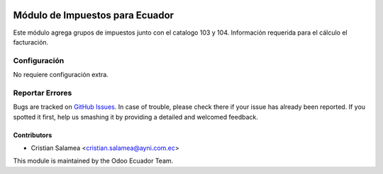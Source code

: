 .. image:: https://img.shields.io/badge/licence-AGPL--3-blue.svg
   :target: http://www.gnu.org/licenses/agpl-3.0-standalone.html
   :alt: License: AGPL-3

================================
Módulo de Impuestos para Ecuador
================================

Este módulo agrega grupos de impuestos junto con el catalogo 103 y 104.
Información requerida para el cálculo el facturación.


Configuración
=============

No requiere configuración extra.


.. image:: https://odoo-community.org/website/image/ir.attachment/5784_f2813bd/datas
   :alt: Try me on Runbot
   :target: https://runbot.odoo-community.org/runbot/{repo_id}/{branch}

.. repo_id is available in https://github.com/OCA/maintainer-tools/blob/master/tools/repos_with_ids.txt
.. branch is "8.0" for example


Reportar Errores
================

Bugs are tracked on `GitHub Issues
<https://github.com/odoo-ecuador/odoo-ecuador/issues>`_. In case of trouble, please
check there if your issue has already been reported. If you spotted it first,
help us smashing it by providing a detailed and welcomed feedback.


Contributors
------------

* Cristian Salamea <cristian.salamea@ayni.com.ec>


This module is maintained by the Odoo Ecuador Team.

